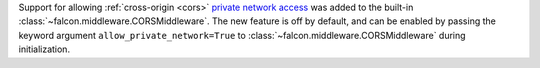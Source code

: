 Support for allowing :ref:`cross-origin <cors>`
`private network access <https://wicg.github.io/private-network-access/>`__ was
added to the built-in :class:`~falcon.middleware.CORSMiddleware`.
The new feature is off by default, and can be enabled by passing the keyword
argument ``allow_private_network=True`` to
:class:`~falcon.middleware.CORSMiddleware` during initialization.

